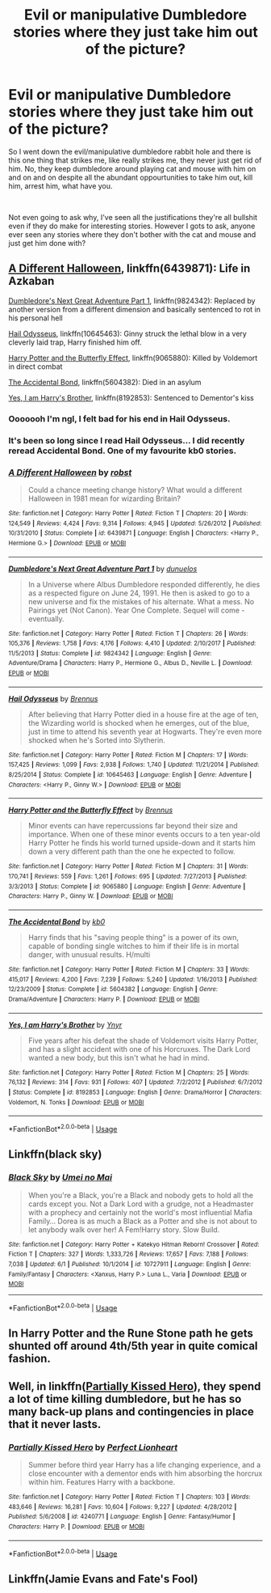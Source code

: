 #+TITLE: Evil or manipulative Dumbledore stories where they just take him out of the picture?

* Evil or manipulative Dumbledore stories where they just take him out of the picture?
:PROPERTIES:
:Author: ksense2016
:Score: 3
:DateUnix: 1561083376.0
:DateShort: 2019-Jun-21
:FlairText: Request
:END:
So I went down the evil/manipulative dumbledore rabbit hole and there is this one thing that strikes me, like really strikes me, they never just get rid of him. No, they keep dumbledore around playing cat and mouse with him on and on and on despite all the abundant oppourtunities to take him out, kill him, arrest him, what have you.

​

Not even going to ask why, I've seen all the justifications they're all bullshit even if they do make for interesting stories. However I gots to ask, anyone ever seen any stories where they don't bother with the cat and mouse and just get him done with?


** [[https://www.fanfiction.net/s/6439871/20/A-Different-Halloween][A Different Halloween]], linkffn(6439871): Life in Azkaban

[[https://www.fanfiction.net/s/9824342/1/Dumbledore-s-Next-Great-Adventure-Part-1][Dumbledore's Next Great Adventure Part 1]], linkffn(9824342): Replaced by another version from a different dimension and basically sentenced to rot in his personal hell

[[https://www.fanfiction.net/s/10645463/1/Hail-Odysseus][Hail Odysseus]], linkffn(10645463): Ginny struck the lethal blow in a very cleverly laid trap, Harry finished him off.

[[https://www.fanfiction.net/s/9065880/1/Harry-Potter-and-the-Butterfly-Effect][Harry Potter and the Butterfly Effect]], linkffn(9065880): Killed by Voldemort in direct combat

[[https://www.fanfiction.net/s/5604382/1/The-Accidental-Bond][The Accidental Bond]], linkffn(5604382): Died in an asylum

[[https://www.fanfiction.net/s/8192853/1/Yes-I-am-Harry-s-Brother][Yes, I am Harry's Brother]], linkffn(8192853): Sentenced to Dementor's kiss
:PROPERTIES:
:Author: InquisitorCOC
:Score: 4
:DateUnix: 1561088393.0
:DateShort: 2019-Jun-21
:END:

*** Ooooooh I'm ngl, I felt bad for his end in Hail Odysseus.
:PROPERTIES:
:Score: 3
:DateUnix: 1561098200.0
:DateShort: 2019-Jun-21
:END:


*** It's been so long since I read Hail Odysseus... I did recently reread Accidental Bond. One of my favourite kb0 stories.
:PROPERTIES:
:Author: The379thHero
:Score: 2
:DateUnix: 1561089801.0
:DateShort: 2019-Jun-21
:END:


*** [[https://www.fanfiction.net/s/6439871/1/][*/A Different Halloween/*]] by [[https://www.fanfiction.net/u/1451358/robst][/robst/]]

#+begin_quote
  Could a chance meeting change history? What would a different Halloween in 1981 mean for wizarding Britain?
#+end_quote

^{/Site/:} ^{fanfiction.net} ^{*|*} ^{/Category/:} ^{Harry} ^{Potter} ^{*|*} ^{/Rated/:} ^{Fiction} ^{T} ^{*|*} ^{/Chapters/:} ^{20} ^{*|*} ^{/Words/:} ^{124,549} ^{*|*} ^{/Reviews/:} ^{4,424} ^{*|*} ^{/Favs/:} ^{9,314} ^{*|*} ^{/Follows/:} ^{4,945} ^{*|*} ^{/Updated/:} ^{5/26/2012} ^{*|*} ^{/Published/:} ^{10/31/2010} ^{*|*} ^{/Status/:} ^{Complete} ^{*|*} ^{/id/:} ^{6439871} ^{*|*} ^{/Language/:} ^{English} ^{*|*} ^{/Characters/:} ^{<Harry} ^{P.,} ^{Hermione} ^{G.>} ^{*|*} ^{/Download/:} ^{[[http://www.ff2ebook.com/old/ffn-bot/index.php?id=6439871&source=ff&filetype=epub][EPUB]]} ^{or} ^{[[http://www.ff2ebook.com/old/ffn-bot/index.php?id=6439871&source=ff&filetype=mobi][MOBI]]}

--------------

[[https://www.fanfiction.net/s/9824342/1/][*/Dumbledore's Next Great Adventure Part 1/*]] by [[https://www.fanfiction.net/u/2198557/dunuelos][/dunuelos/]]

#+begin_quote
  In a Universe where Albus Dumbledore responded differently, he dies as a respected figure on June 24, 1991. He then is asked to go to a new universe and fix the mistakes of his alternate. What a mess. No Pairings yet (Not Canon). Year One Complete. Sequel will come - eventually.
#+end_quote

^{/Site/:} ^{fanfiction.net} ^{*|*} ^{/Category/:} ^{Harry} ^{Potter} ^{*|*} ^{/Rated/:} ^{Fiction} ^{T} ^{*|*} ^{/Chapters/:} ^{26} ^{*|*} ^{/Words/:} ^{105,376} ^{*|*} ^{/Reviews/:} ^{1,758} ^{*|*} ^{/Favs/:} ^{4,176} ^{*|*} ^{/Follows/:} ^{4,410} ^{*|*} ^{/Updated/:} ^{2/10/2017} ^{*|*} ^{/Published/:} ^{11/5/2013} ^{*|*} ^{/Status/:} ^{Complete} ^{*|*} ^{/id/:} ^{9824342} ^{*|*} ^{/Language/:} ^{English} ^{*|*} ^{/Genre/:} ^{Adventure/Drama} ^{*|*} ^{/Characters/:} ^{Harry} ^{P.,} ^{Hermione} ^{G.,} ^{Albus} ^{D.,} ^{Neville} ^{L.} ^{*|*} ^{/Download/:} ^{[[http://www.ff2ebook.com/old/ffn-bot/index.php?id=9824342&source=ff&filetype=epub][EPUB]]} ^{or} ^{[[http://www.ff2ebook.com/old/ffn-bot/index.php?id=9824342&source=ff&filetype=mobi][MOBI]]}

--------------

[[https://www.fanfiction.net/s/10645463/1/][*/Hail Odysseus/*]] by [[https://www.fanfiction.net/u/4577618/Brennus][/Brennus/]]

#+begin_quote
  After believing that Harry Potter died in a house fire at the age of ten, the Wizarding world is shocked when he emerges, out of the blue, just in time to attend his seventh year at Hogwarts. They're even more shocked when he's Sorted into Slytherin.
#+end_quote

^{/Site/:} ^{fanfiction.net} ^{*|*} ^{/Category/:} ^{Harry} ^{Potter} ^{*|*} ^{/Rated/:} ^{Fiction} ^{M} ^{*|*} ^{/Chapters/:} ^{17} ^{*|*} ^{/Words/:} ^{157,425} ^{*|*} ^{/Reviews/:} ^{1,099} ^{*|*} ^{/Favs/:} ^{2,938} ^{*|*} ^{/Follows/:} ^{1,740} ^{*|*} ^{/Updated/:} ^{11/21/2014} ^{*|*} ^{/Published/:} ^{8/25/2014} ^{*|*} ^{/Status/:} ^{Complete} ^{*|*} ^{/id/:} ^{10645463} ^{*|*} ^{/Language/:} ^{English} ^{*|*} ^{/Genre/:} ^{Adventure} ^{*|*} ^{/Characters/:} ^{<Harry} ^{P.,} ^{Ginny} ^{W.>} ^{*|*} ^{/Download/:} ^{[[http://www.ff2ebook.com/old/ffn-bot/index.php?id=10645463&source=ff&filetype=epub][EPUB]]} ^{or} ^{[[http://www.ff2ebook.com/old/ffn-bot/index.php?id=10645463&source=ff&filetype=mobi][MOBI]]}

--------------

[[https://www.fanfiction.net/s/9065880/1/][*/Harry Potter and the Butterfly Effect/*]] by [[https://www.fanfiction.net/u/4577618/Brennus][/Brennus/]]

#+begin_quote
  Minor events can have repercussions far beyond their size and importance. When one of these minor events occurs to a ten year-old Harry Potter he finds his world turned upside-down and it starts him down a very different path than the one he expected to follow.
#+end_quote

^{/Site/:} ^{fanfiction.net} ^{*|*} ^{/Category/:} ^{Harry} ^{Potter} ^{*|*} ^{/Rated/:} ^{Fiction} ^{M} ^{*|*} ^{/Chapters/:} ^{31} ^{*|*} ^{/Words/:} ^{170,741} ^{*|*} ^{/Reviews/:} ^{559} ^{*|*} ^{/Favs/:} ^{1,261} ^{*|*} ^{/Follows/:} ^{695} ^{*|*} ^{/Updated/:} ^{7/27/2013} ^{*|*} ^{/Published/:} ^{3/3/2013} ^{*|*} ^{/Status/:} ^{Complete} ^{*|*} ^{/id/:} ^{9065880} ^{*|*} ^{/Language/:} ^{English} ^{*|*} ^{/Genre/:} ^{Adventure} ^{*|*} ^{/Characters/:} ^{Harry} ^{P.,} ^{Ginny} ^{W.} ^{*|*} ^{/Download/:} ^{[[http://www.ff2ebook.com/old/ffn-bot/index.php?id=9065880&source=ff&filetype=epub][EPUB]]} ^{or} ^{[[http://www.ff2ebook.com/old/ffn-bot/index.php?id=9065880&source=ff&filetype=mobi][MOBI]]}

--------------

[[https://www.fanfiction.net/s/5604382/1/][*/The Accidental Bond/*]] by [[https://www.fanfiction.net/u/1251524/kb0][/kb0/]]

#+begin_quote
  Harry finds that his "saving people thing" is a power of its own, capable of bonding single witches to him if their life is in mortal danger, with unusual results. H/multi
#+end_quote

^{/Site/:} ^{fanfiction.net} ^{*|*} ^{/Category/:} ^{Harry} ^{Potter} ^{*|*} ^{/Rated/:} ^{Fiction} ^{M} ^{*|*} ^{/Chapters/:} ^{33} ^{*|*} ^{/Words/:} ^{415,017} ^{*|*} ^{/Reviews/:} ^{4,200} ^{*|*} ^{/Favs/:} ^{7,239} ^{*|*} ^{/Follows/:} ^{5,240} ^{*|*} ^{/Updated/:} ^{1/16/2013} ^{*|*} ^{/Published/:} ^{12/23/2009} ^{*|*} ^{/Status/:} ^{Complete} ^{*|*} ^{/id/:} ^{5604382} ^{*|*} ^{/Language/:} ^{English} ^{*|*} ^{/Genre/:} ^{Drama/Adventure} ^{*|*} ^{/Characters/:} ^{Harry} ^{P.} ^{*|*} ^{/Download/:} ^{[[http://www.ff2ebook.com/old/ffn-bot/index.php?id=5604382&source=ff&filetype=epub][EPUB]]} ^{or} ^{[[http://www.ff2ebook.com/old/ffn-bot/index.php?id=5604382&source=ff&filetype=mobi][MOBI]]}

--------------

[[https://www.fanfiction.net/s/8192853/1/][*/Yes, I am Harry's Brother/*]] by [[https://www.fanfiction.net/u/2409341/Ynyr][/Ynyr/]]

#+begin_quote
  Five years after his defeat the shade of Voldemort visits Harry Potter, and has a slight accident with one of his Horcruxes. The Dark Lord wanted a new body, but this isn't what he had in mind.
#+end_quote

^{/Site/:} ^{fanfiction.net} ^{*|*} ^{/Category/:} ^{Harry} ^{Potter} ^{*|*} ^{/Rated/:} ^{Fiction} ^{M} ^{*|*} ^{/Chapters/:} ^{25} ^{*|*} ^{/Words/:} ^{76,132} ^{*|*} ^{/Reviews/:} ^{314} ^{*|*} ^{/Favs/:} ^{931} ^{*|*} ^{/Follows/:} ^{407} ^{*|*} ^{/Updated/:} ^{7/2/2012} ^{*|*} ^{/Published/:} ^{6/7/2012} ^{*|*} ^{/Status/:} ^{Complete} ^{*|*} ^{/id/:} ^{8192853} ^{*|*} ^{/Language/:} ^{English} ^{*|*} ^{/Genre/:} ^{Drama/Horror} ^{*|*} ^{/Characters/:} ^{Voldemort,} ^{N.} ^{Tonks} ^{*|*} ^{/Download/:} ^{[[http://www.ff2ebook.com/old/ffn-bot/index.php?id=8192853&source=ff&filetype=epub][EPUB]]} ^{or} ^{[[http://www.ff2ebook.com/old/ffn-bot/index.php?id=8192853&source=ff&filetype=mobi][MOBI]]}

--------------

*FanfictionBot*^{2.0.0-beta} | [[https://github.com/tusing/reddit-ffn-bot/wiki/Usage][Usage]]
:PROPERTIES:
:Author: FanfictionBot
:Score: 1
:DateUnix: 1561088409.0
:DateShort: 2019-Jun-21
:END:


** Linkffn(black sky)
:PROPERTIES:
:Author: LiriStorm
:Score: 3
:DateUnix: 1561107882.0
:DateShort: 2019-Jun-21
:END:

*** [[https://www.fanfiction.net/s/10727911/1/][*/Black Sky/*]] by [[https://www.fanfiction.net/u/2648391/Umei-no-Mai][/Umei no Mai/]]

#+begin_quote
  When you're a Black, you're a Black and nobody gets to hold all the cards except you. Not a Dark Lord with a grudge, not a Headmaster with a prophecy and certainly not the world's most influential Mafia Family... Dorea is as much a Black as a Potter and she is not about to let anybody walk over her! A Fem!Harry story. Slow Build.
#+end_quote

^{/Site/:} ^{fanfiction.net} ^{*|*} ^{/Category/:} ^{Harry} ^{Potter} ^{+} ^{Katekyo} ^{Hitman} ^{Reborn!} ^{Crossover} ^{*|*} ^{/Rated/:} ^{Fiction} ^{T} ^{*|*} ^{/Chapters/:} ^{327} ^{*|*} ^{/Words/:} ^{1,333,726} ^{*|*} ^{/Reviews/:} ^{17,657} ^{*|*} ^{/Favs/:} ^{7,188} ^{*|*} ^{/Follows/:} ^{7,038} ^{*|*} ^{/Updated/:} ^{6/1} ^{*|*} ^{/Published/:} ^{10/1/2014} ^{*|*} ^{/id/:} ^{10727911} ^{*|*} ^{/Language/:} ^{English} ^{*|*} ^{/Genre/:} ^{Family/Fantasy} ^{*|*} ^{/Characters/:} ^{<Xanxus,} ^{Harry} ^{P.>} ^{Luna} ^{L.,} ^{Varia} ^{*|*} ^{/Download/:} ^{[[http://www.ff2ebook.com/old/ffn-bot/index.php?id=10727911&source=ff&filetype=epub][EPUB]]} ^{or} ^{[[http://www.ff2ebook.com/old/ffn-bot/index.php?id=10727911&source=ff&filetype=mobi][MOBI]]}

--------------

*FanfictionBot*^{2.0.0-beta} | [[https://github.com/tusing/reddit-ffn-bot/wiki/Usage][Usage]]
:PROPERTIES:
:Author: FanfictionBot
:Score: 1
:DateUnix: 1561107897.0
:DateShort: 2019-Jun-21
:END:


** In Harry Potter and the Rune Stone path he gets shunted off around 4th/5th year in quite comical fashion.
:PROPERTIES:
:Author: KillAutolockers
:Score: 2
:DateUnix: 1561104582.0
:DateShort: 2019-Jun-21
:END:


** Well, in linkffn([[https://www.fanfiction.net/s/4240771/1/Partially-Kissed-Hero][Partially Kissed Hero]]), they spend a lot of time killing dumbledore, but he has so many back-up plans and contingencies in place that it never lasts.
:PROPERTIES:
:Author: FredoLives
:Score: 2
:DateUnix: 1561126795.0
:DateShort: 2019-Jun-21
:END:

*** [[https://www.fanfiction.net/s/4240771/1/][*/Partially Kissed Hero/*]] by [[https://www.fanfiction.net/u/1318171/Perfect-Lionheart][/Perfect Lionheart/]]

#+begin_quote
  Summer before third year Harry has a life changing experience, and a close encounter with a dementor ends with him absorbing the horcrux within him. Features Harry with a backbone.
#+end_quote

^{/Site/:} ^{fanfiction.net} ^{*|*} ^{/Category/:} ^{Harry} ^{Potter} ^{*|*} ^{/Rated/:} ^{Fiction} ^{T} ^{*|*} ^{/Chapters/:} ^{103} ^{*|*} ^{/Words/:} ^{483,646} ^{*|*} ^{/Reviews/:} ^{16,281} ^{*|*} ^{/Favs/:} ^{10,604} ^{*|*} ^{/Follows/:} ^{9,227} ^{*|*} ^{/Updated/:} ^{4/28/2012} ^{*|*} ^{/Published/:} ^{5/6/2008} ^{*|*} ^{/id/:} ^{4240771} ^{*|*} ^{/Language/:} ^{English} ^{*|*} ^{/Genre/:} ^{Fantasy/Humor} ^{*|*} ^{/Characters/:} ^{Harry} ^{P.} ^{*|*} ^{/Download/:} ^{[[http://www.ff2ebook.com/old/ffn-bot/index.php?id=4240771&source=ff&filetype=epub][EPUB]]} ^{or} ^{[[http://www.ff2ebook.com/old/ffn-bot/index.php?id=4240771&source=ff&filetype=mobi][MOBI]]}

--------------

*FanfictionBot*^{2.0.0-beta} | [[https://github.com/tusing/reddit-ffn-bot/wiki/Usage][Usage]]
:PROPERTIES:
:Author: FanfictionBot
:Score: 1
:DateUnix: 1561126813.0
:DateShort: 2019-Jun-21
:END:


** Linkffn(Jamie Evans and Fate's Fool)
:PROPERTIES:
:Author: SandsShifter
:Score: 2
:DateUnix: 1561212712.0
:DateShort: 2019-Jun-22
:END:
